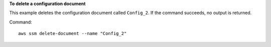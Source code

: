 **To delete a configuration document**

This example deletes the configuration document called ``Config_2``. If the command succeeds, no output is returned.

Command::

  aws ssm delete-document --name "Config_2"
